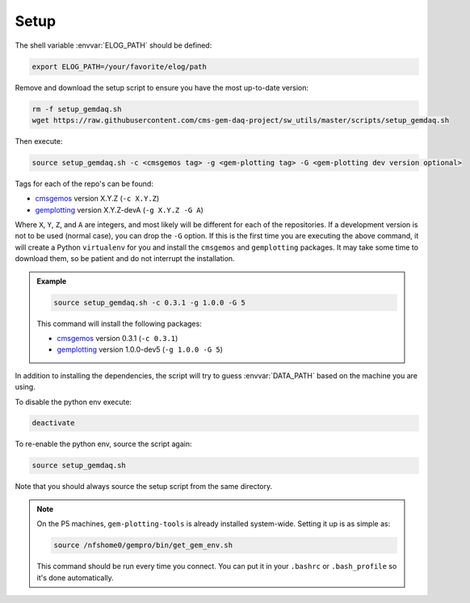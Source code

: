 Setup
=====

The shell variable :envvar:`ELOG_PATH` should be defined:

.. code-block:: bash

    export ELOG_PATH=/your/favorite/elog/path

Remove and download the setup script to ensure you have the most up-to-date
version:

.. code-block:: bash

    rm -f setup_gemdaq.sh
    wget https://raw.githubusercontent.com/cms-gem-daq-project/sw_utils/master/scripts/setup_gemdaq.sh

Then execute:

.. code-block:: bash

    source setup_gemdaq.sh -c <cmsgemos tag> -g <gem-plotting tag> -G <gem-plotting dev version optional>

Tags for each of the repo's can be found:

* `cmsgemos <https://github.com/cms-gem-daq-project/cmsgemos/tags>`_ version
  X.Y.Z (``-c X.Y.Z``)
* `gemplotting <https://github.com/cms-gem-daq-project/gem-plotting-tools/tags>`_
  version X.Y.Z-devA (``-g X.Y.Z -G A``)

Where ``X``, ``Y``, ``Z``, and ``A`` are integers, and most likely will be
different for each of the repositories. If a development version is not to be
used (normal case), you can drop the ``-G`` option. If this is the first time
you are executing the above command, it will create a Python ``virtualenv`` for
you and install the ``cmsgemos`` and ``gemplotting`` packages. It may take some
time to download them, so be patient and do not interrupt the installation.

.. admonition:: Example
    :class: note

    .. code-block:: bash

        source setup_gemdaq.sh -c 0.3.1 -g 1.0.0 -G 5

    This command will install the following packages:

    * `cmsgemos <https://github.com/cms-gem-daq-project/cmsgemos/tags>`_ version
      0.3.1 (``-c 0.3.1``)
    * `gemplotting <https://github.com/cms-gem-daq-project/gem-plotting-tools/tags>`_
      version 1.0.0-dev5 (``-g 1.0.0 -G 5``)

In addition to installing the dependencies, the script will try to guess
:envvar:`DATA_PATH` based on the machine you are using.

To disable the python env execute:

.. code-block:: bash

    deactivate

To re-enable the python env, source the script again:

.. code-block:: bash

    source setup_gemdaq.sh

Note that you should always source the setup script from the same directory.

.. note::

    On the P5 machines, ``gem-plotting-tools`` is already installed system-wide.
    Setting it up is as simple as:

    .. code-block:: bash

        source /nfshome0/gempro/bin/get_gem_env.sh

    This command should be run every time you connect. You can put it in your
    ``.bashrc`` or ``.bash_profile`` so it's done automatically.
